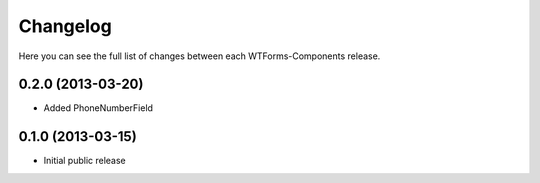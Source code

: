 Changelog
---------

Here you can see the full list of changes between each WTForms-Components
release.


0.2.0 (2013-03-20)
^^^^^^^^^^^^^^^^^^

- Added PhoneNumberField


0.1.0 (2013-03-15)
^^^^^^^^^^^^^^^^^^

- Initial public release
